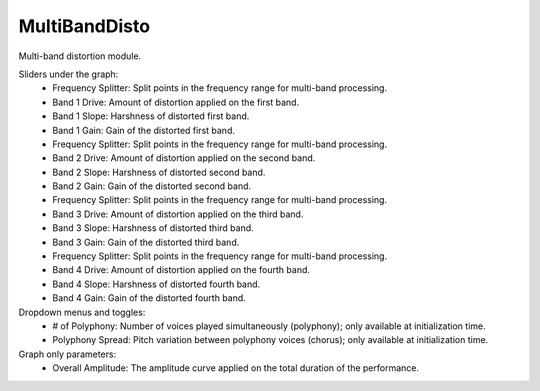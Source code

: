 MultiBandDisto
================

Multi-band distortion module.


.. image:: /images/Parametres_MBDisto.png

Sliders under the graph:
    - Frequency Splitter: Split points in the frequency range for multi-band processing.
    - Band 1 Drive: Amount of distortion applied on the first band.
    - Band 1 Slope: Harshness of distorted first band.
    - Band 1 Gain: Gain of the distorted first band.
    - Frequency Splitter: Split points in the frequency range for multi-band processing.
    - Band 2 Drive: Amount of distortion applied on the second band.
    - Band 2 Slope: Harshness of distorted second band.
    - Band 2 Gain: Gain of the distorted second band.
    - Frequency Splitter: Split points in the frequency range for multi-band processing.
    - Band 3 Drive: Amount of distortion applied on the third band.
    - Band 3 Slope: Harshness of distorted third band.
    - Band 3 Gain: Gain of the distorted third band.
    - Frequency Splitter: Split points in the frequency range for multi-band processing.
    - Band 4 Drive: Amount of distortion applied on the fourth band.
    - Band 4 Slope: Harshness of distorted fourth band.
    - Band 4 Gain: Gain of the distorted fourth band.

Dropdown menus and toggles:
    - # of Polyphony: Number of voices played simultaneously (polyphony); only available at initialization time.
    - Polyphony Spread: Pitch variation between polyphony voices (chorus); only available at initialization time.

Graph only parameters:
    - Overall Amplitude: The amplitude curve applied on the total duration of the performance.
